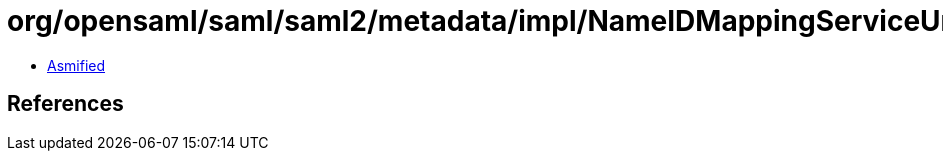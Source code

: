 = org/opensaml/saml/saml2/metadata/impl/NameIDMappingServiceUnmarshaller.class

 - link:NameIDMappingServiceUnmarshaller-asmified.java[Asmified]

== References

